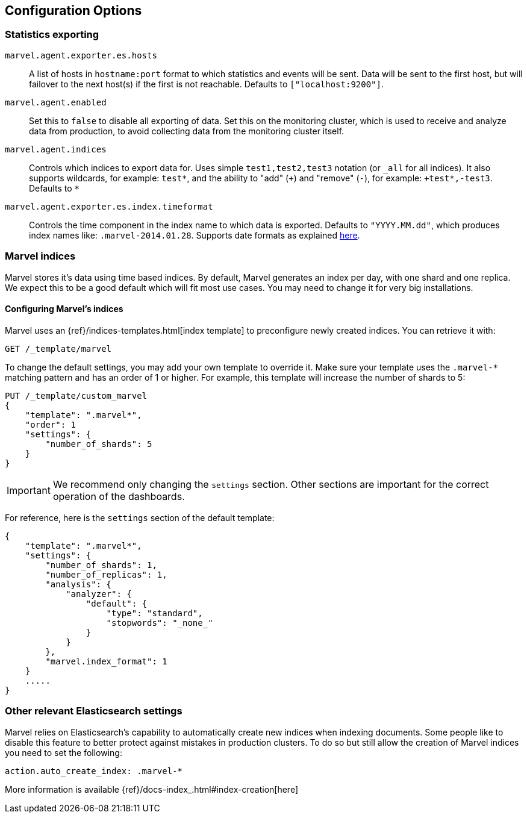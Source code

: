 [[configuration]]
== Configuration Options

[[stats-export]]
=== Statistics exporting

`marvel.agent.exporter.es.hosts`::

A list of hosts in `hostname:port` format to which statistics  and events will
be sent. Data will be sent to the first host, but will failover to the next
host(s) if the first is not reachable. Defaults to `["localhost:9200"]`.

`marvel.agent.enabled`::

Set this to `false` to disable all exporting of data. Set this on the
monitoring cluster, which is used to receive and analyze data from production,
to avoid collecting data from the monitoring cluster itself.


`marvel.agent.indices`::

Controls which indices to export data for.  Uses simple `test1,test2,test3`
notation (or `_all` for all indices). It also supports  wildcards, for
example: `test*`, and the ability to "add" (`+`) and "remove" (`-`),  for
example: `+test*,-test3`. Defaults to `*`

`marvel.agent.exporter.es.index.timeformat`::

Controls the time component in the index name to  which data is exported.
Defaults to `"YYYY.MM.dd"`, which produces index names like:
`.marvel-2014.01.28`. Supports date formats as explained
http://joda-time.sourceforge.net/api-release/org/joda/time/format/DateTimeFormat.html[here].

[[marvel-indices]]
=== Marvel indices

Marvel stores it's data using time based indices. By default, Marvel generates
an index per day, with one shard and one replica. We expect this to be a good
default which will fit most use cases. You may need to change it for very big
installations.

[[config-marvel-indices]]
==== Configuring Marvel's indices

Marvel uses an {ref}/indices-templates.html[index template] to preconfigure newly created indices. You can retrieve it with:

[source,sh]
----------------------------------
GET /_template/marvel
----------------------------------

To change the default settings, you may add your own template to override it. Make sure your template uses
the `.marvel-*` matching pattern and has an order of 1 or higher. For example, this template will increase the
number of shards to 5:

[source,json]
----------------------------------
PUT /_template/custom_marvel
{
    "template": ".marvel*",
    "order": 1
    "settings": {
        "number_of_shards": 5
    }
}
----------------------------------

IMPORTANT: We recommend only changing the `settings` section. Other sections are
important for the correct operation of the dashboards.

For reference, here is the `settings` section of the default template:

[source,json]
----------------------------------
{
    "template": ".marvel*",
    "settings": {
        "number_of_shards": 1,
        "number_of_replicas": 1,
        "analysis": {
            "analyzer": {
                "default": {
                    "type": "standard",
                    "stopwords": "_none_"
                }
            }
        },
        "marvel.index_format": 1
    }
    .....
}
----------------------------------

[[relevant-settings]]
=== Other relevant Elasticsearch settings

Marvel relies on Elasticsearch's capability to automatically create new indices
when indexing documents. Some people like to disable this feature to better
protect against mistakes in production clusters. To do so but still allow the
creation of Marvel indices you need to set the following:

[source,yaml]
----------------------
action.auto_create_index: .marvel-*
----------------------

More information is available {ref}/docs-index_.html#index-creation[here]
